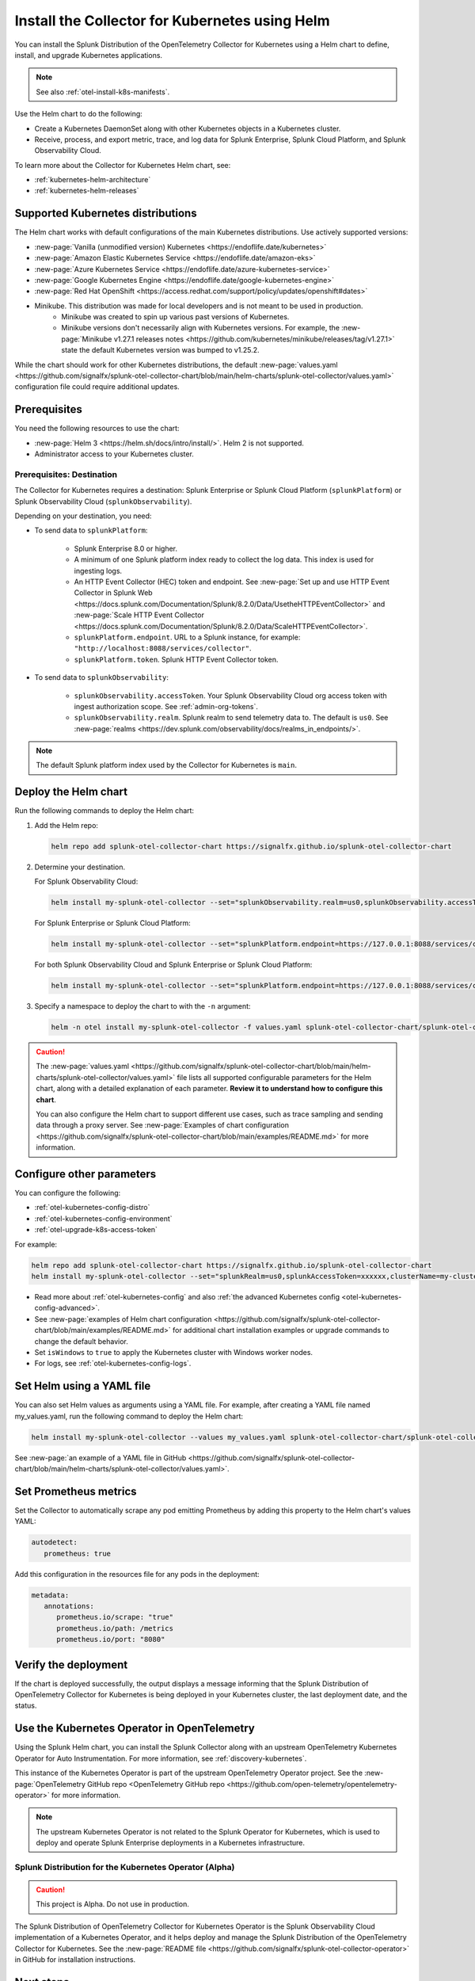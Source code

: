 .. _otel-install-k8s:
.. _helm-chart:

*****************************************************
Install the Collector for Kubernetes using Helm
*****************************************************

.. meta::
      :description: Describes how to install the Splunk Distribution of OpenTelemetry Collector for Kubernetes.

You can install the Splunk Distribution of the OpenTelemetry Collector for Kubernetes using a Helm chart to define, install, and upgrade Kubernetes applications.

.. note:: See also :ref:`otel-install-k8s-manifests`.

Use the Helm chart to do the following:

* Create a Kubernetes DaemonSet along with other Kubernetes objects in a Kubernetes cluster.
* Receive, process, and export metric, trace, and log data for Splunk Enterprise, Splunk Cloud Platform, and Splunk Observability Cloud.

To learn more about the Collector for Kubernetes Helm chart, see:

* :ref:`kubernetes-helm-architecture`
* :ref:`kubernetes-helm-releases`

.. _helm-chart-supported-distros:

Supported Kubernetes distributions
==============================================

The Helm chart works with default configurations of the main Kubernetes distributions. Use actively supported versions:

* :new-page:`Vanilla (unmodified version) Kubernetes <https://endoflife.date/kubernetes>`
* :new-page:`Amazon Elastic Kubernetes Service <https://endoflife.date/amazon-eks>`
* :new-page:`Azure Kubernetes Service <https://endoflife.date/azure-kubernetes-service>`
* :new-page:`Google Kubernetes Engine <https://endoflife.date/google-kubernetes-engine>`
* :new-page:`Red Hat OpenShift <https://access.redhat.com/support/policy/updates/openshift#dates>`
* Minikube. This distribution was made for local developers and is not meant to be used in production. 
   - Minikube was created to spin up various past versions of Kubernetes.
   - Minikube versions don't necessarily align with Kubernetes versions. For example, the :new-page:`Minikube v1.27.1 releases notes <https://github.com/kubernetes/minikube/releases/tag/v1.27.1>` state the default Kubernetes version was bumped to v1.25.2.

While the chart should work for other Kubernetes distributions, the default :new-page:`values.yaml <https://github.com/signalfx/splunk-otel-collector-chart/blob/main/helm-charts/splunk-otel-collector/values.yaml>` configuration file could require additional updates.

Prerequisites
==============================================

You need the following resources to use the chart:

* :new-page:`Helm 3 <https://helm.sh/docs/intro/install/>`. Helm 2 is not supported.
* Administrator access to your Kubernetes cluster.

.. _collector-k8s-destination:

Prerequisites: Destination
------------------------------------------------

The Collector for Kubernetes requires a destination: Splunk Enterprise or Splunk Cloud Platform (``splunkPlatform``) or Splunk Observability Cloud (``splunkObservability``).

Depending on your destination, you need:

* To send data to ``splunkPlatform``:

   * Splunk Enterprise 8.0 or higher.
   * A minimum of one Splunk platform index ready to collect the log data. This index is used for ingesting logs.
   * An HTTP Event Collector (HEC) token and endpoint. See :new-page:`Set up and use HTTP Event Collector in Splunk Web <https://docs.splunk.com/Documentation/Splunk/8.2.0/Data/UsetheHTTPEventCollector>` and :new-page:`Scale HTTP Event Collector <https://docs.splunk.com/Documentation/Splunk/8.2.0/Data/ScaleHTTPEventCollector>`.
   * ``splunkPlatform.endpoint``. URL to a Splunk instance, for example: ``"http://localhost:8088/services/collector"``.
   * ``splunkPlatform.token``. Splunk HTTP Event Collector token.

* To send data to ``splunkObservability``:

   * ``splunkObservability.accessToken``. Your Splunk Observability Cloud org access token with ingest authorization scope. See :ref:`admin-org-tokens`.
   * ``splunkObservability.realm``. Splunk realm to send telemetry data to. The default is ``us0``. See :new-page:`realms <https://dev.splunk.com/observability/docs/realms_in_endpoints/>`.

.. note:: The default Splunk platform index used by the Collector for Kubernetes is ``main``.

Deploy the Helm chart
==============================================

Run the following commands to deploy the Helm chart:

#. Add the Helm repo:

   .. code-block:: bash

      helm repo add splunk-otel-collector-chart https://signalfx.github.io/splunk-otel-collector-chart

#. Determine your destination.

   For Splunk Observability Cloud:

   .. code-block:: bash

      helm install my-splunk-otel-collector --set="splunkObservability.realm=us0,splunkObservability.accessToken=xxxxxx,clusterName=my-cluster" splunk-otel-collector-chart/splunk-otel-collector

   For Splunk Enterprise or Splunk Cloud Platform:

   .. code-block:: bash

      helm install my-splunk-otel-collector --set="splunkPlatform.endpoint=https://127.0.0.1:8088/services/collector,splunkPlatform.token=xxxxxx,splunkPlatform.metricsIndex=k8s-metrics,splunkPlatform.index=main,clusterName=my-cluster" splunk-otel-collector-chart/splunk-otel-collector

   For both Splunk Observability Cloud and Splunk Enterprise or Splunk Cloud Platform:

   .. code-block:: bash

      helm install my-splunk-otel-collector --set="splunkPlatform.endpoint=https://127.0.0.1:8088/services/collector,splunkPlatform.token=xxxxxx,splunkPlatform.metricsIndex=k8s-metrics,splunkPlatform.index=main,splunkObservability.realm=us0,splunkObservability.accessToken=xxxxxx,clusterName=my-cluster" splunk-otel-collector-chart/splunk-otel-collector

#. Specify a namespace to deploy the chart to with the ``-n`` argument:

   .. code-block:: bash

      helm -n otel install my-splunk-otel-collector -f values.yaml splunk-otel-collector-chart/splunk-otel-collector

.. caution::

  The :new-page:`values.yaml <https://github.com/signalfx/splunk-otel-collector-chart/blob/main/helm-charts/splunk-otel-collector/values.yaml>` file lists all supported configurable parameters for the Helm chart, along with a detailed explanation of each parameter. :strong:`Review it to understand how to configure this chart`.

  You can also configure the Helm chart to support different use cases, such as trace sampling and sending data through a proxy server. See :new-page:`Examples of chart configuration <https://github.com/signalfx/splunk-otel-collector-chart/blob/main/examples/README.md>` for more information.

Configure other parameters
==============================================

You can configure the following:

* :ref:`otel-kubernetes-config-distro`
* :ref:`otel-kubernetes-config-environment`
* :ref:`otel-upgrade-k8s-access-token`

For example:

.. code-block:: bash

   helm repo add splunk-otel-collector-chart https://signalfx.github.io/splunk-otel-collector-chart
   helm install my-splunk-otel-collector --set="splunkRealm=us0,splunkAccessToken=xxxxxx,clusterName=my-cluster" --set=distribution={value},cloudProvider={value} splunk-otel-collector-chart/splunk-otel-collector

* Read more about :ref:`otel-kubernetes-config` and also :ref:`the advanced Kubernetes config <otel-kubernetes-config-advanced>`.
* See :new-page:`examples of Helm chart configuration <https://github.com/signalfx/splunk-otel-collector-chart/blob/main/examples/README.md>` for additional chart installation examples or upgrade commands to change the default behavior.
* Set ``isWindows`` to ``true`` to apply the Kubernetes cluster with Windows worker nodes.
* For logs, see :ref:`otel-kubernetes-config-logs`.

Set Helm using a YAML file
==============================================

You can also set Helm values as arguments using a YAML file. For example, after creating a YAML file named my_values.yaml, run the following command to deploy the Helm chart:

.. code-block:: bash

   helm install my-splunk-otel-collector --values my_values.yaml splunk-otel-collector-chart/splunk-otel-collector

See :new-page:`an example of a YAML file in GitHub <https://github.com/signalfx/splunk-otel-collector-chart/blob/main/helm-charts/splunk-otel-collector/values.yaml>`. 

Set Prometheus metrics
==============================================

Set the Collector to automatically scrape any pod emitting Prometheus by adding this property to the Helm chart's values YAML:

.. code-block:: bash

   autodetect:
      prometheus: true

Add this configuration in the resources file for any pods in the deployment:

.. code-block:: bash

   metadata:
      annotations:
         prometheus.io/scrape: "true"
         prometheus.io/path: /metrics
         prometheus.io/port: "8080"

Verify the deployment
==============================================

If the chart is deployed successfully, the output displays a message informing that the Splunk Distribution of OpenTelemetry Collector for Kubernetes is being deployed in your Kubernetes cluster, the last deployment date, and the status.

.. _k8s-operator:

Use the Kubernetes Operator in OpenTelemetry
============================================================================================

Using the Splunk Helm chart, you can install the Splunk Collector along with an upstream OpenTelemetry Kubernetes Operator for Auto Instrumentation. For more information, see :ref:`discovery-kubernetes`.

This instance of the Kubernetes Operator is part of the upstream OpenTelemetry Operator project. See the :new-page:`OpenTelemetry GitHub repo <OpenTelemetry GitHub repo <https://github.com/open-telemetry/opentelemetry-operator>` for more information.

.. note:: The upstream Kubernetes Operator is not related to the Splunk Operator for Kubernetes, which is used to deploy and operate Splunk Enterprise deployments in a Kubernetes infrastructure.

Splunk Distribution for the Kubernetes Operator (Alpha)
--------------------------------------------------------

.. caution::

   This project is Alpha. Do not use in production.

The Splunk Distribution of OpenTelemetry Collector for Kubernetes Operator is the Splunk Observability Cloud implementation of a Kubernetes Operator, and it helps deploy and manage the Splunk Distribution of the OpenTelemetry Collector for Kubernetes. See the :new-page:`README file <https://github.com/signalfx/splunk-otel-collector-operator>` in GitHub for installation instructions.

Next steps
==================================

After installing the package you can:

* :ref:`otel-kubernetes-config`
* :ref:`otel-kubernetes-config-advanced`
* :ref:`otel-kubernetes-config-logs`
* :ref:`troubleshoot-k8s`
* :ref:`apm`
